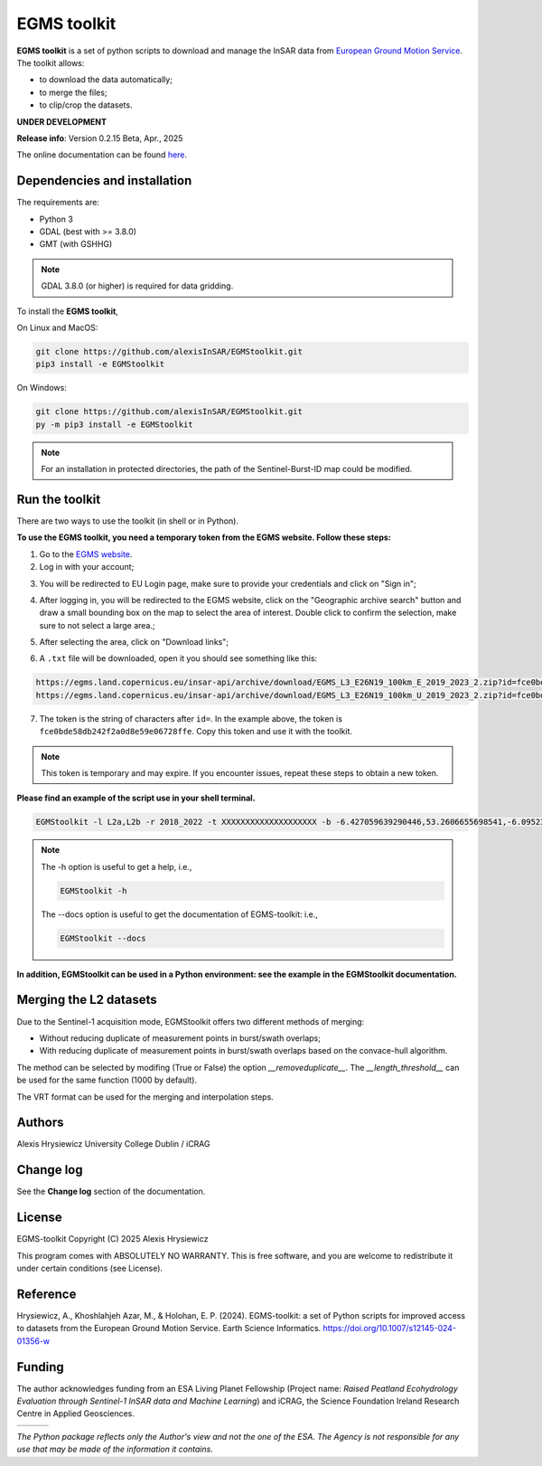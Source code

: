 EGMS toolkit
############

**EGMS toolkit** is a set of python scripts to download and manage the InSAR data from `European Ground Motion Service <https://egms.land.copernicus.eu>`_. The toolkit allows:

* to download the data automatically; 
* to merge the files; 
* to clip/crop the datasets.  

**UNDER DEVELOPMENT**

**Release info**: Version 0.2.15 Beta, Apr., 2025

The online documentation can be found `here <https://alexisinsar.github.io/EGMStoolkit/>`_.

Dependencies and installation 
=============================

The requirements are:

* Python 3
* GDAL (best with >= 3.8.0)
* GMT (with GSHHG)

.. note:: 

    GDAL 3.8.0 (or higher) is required for data gridding. 

To install the **EGMS toolkit**, 

On Linux and MacOS: 

.. code-block:: bash

    git clone https://github.com/alexisInSAR/EGMStoolkit.git
    pip3 install -e EGMStoolkit

On Windows: 

.. code-block:: bash

    git clone https://github.com/alexisInSAR/EGMStoolkit.git
    py -m pip3 install -e EGMStoolkit

.. note::

    For an installation in protected directories, the path of the Sentinel-Burst-ID map could be modified.

Run the toolkit
===============

There are two ways to use the toolkit (in shell or in Python). 

**To use the EGMS toolkit, you need a temporary token from the EGMS website. Follow these steps:**

1. Go to the `EGMS website <https://egms.land.copernicus.eu/>`_.
2. Log in with your account;

.. image:: private/login_step.png
    :width: 750px
    :alt: EGMS login

3. You will be redirected to EU Login page, make sure to provide your credentials and click on "Sign in";

.. image:: private/sign_in_page_step.png
    :width: 750px
    :alt: EU Login

4. After logging in, you will be redirected to the EGMS website, click on the "Geographic archive search" button and draw a small bounding box on the map to select the area of interest. Double click to confirm the selection, make sure to not select a large area.;

.. image:: private/egms_search_step.png
    :width: 750px
    :alt: EGMS search

5. After selecting the area, click on "Download links";

.. image:: private/download_links_step.png
    :width: 750px
    :alt: EGMS download links

6. A ``.txt`` file will be downloaded, open it you should see something like this::

.. code-block:: text

    https://egms.land.copernicus.eu/insar-api/archive/download/EGMS_L3_E26N19_100km_E_2019_2023_2.zip?id=fce0bde58db242f2a0d8e59e06728ffe
    https://egms.land.copernicus.eu/insar-api/archive/download/EGMS_L3_E26N19_100km_U_2019_2023_2.zip?id=fce0bde58db242f2a0d8e59e06728ffe

7. The token is the string of characters after ``id=``. In the example above, the token is ``fce0bde58db242f2a0d8e59e06728ffe``. Copy this token and use it with the toolkit.

.. note:: This token is temporary and may expire. If you encounter issues, repeat these steps to obtain a new token.

**Please find an example of the script use in your shell terminal.**

.. code-block:: bash

    EGMStoolkit -l L2a,L2b -r 2018_2022 -t XXXXXXXXXXXXXXXXXXXX -b -6.427059639290446,53.2606655698541,-6.0952332730202095,53.41811986118854 -o ./Output_directory --track 1 --pass Ascending --nomerging -noclipping --quiet --clean

.. note:: 

    The -h option is useful to get a help, i.e., 
    
    .. code-block:: bash
        
        EGMStoolkit -h 

    The --docs option is useful to get the documentation of EGMS-toolkit: i.e., 

    .. code-block:: bash
        
        EGMStoolkit --docs     

**In addition, EGMStoolkit can be used in a Python environment: see the example in the EGMStoolkit documentation.**

Merging the L2 datasets
=======================

Due to the Sentinel-1 acquisition mode, EGMStoolkit offers two different methods of merging: 

* Without reducing duplicate of measurement points in burst/swath overlaps; 
* With reducing duplicate of measurement points in burst/swath overlaps based on the convace-hull algorithm.

The method can be selected by modifing (True or False) the option *__removeduplicate__*. The *__length_threshold__* can be used for the same function (1000 by default). 

The VRT format can be used for the merging and interpolation steps. 

Authors
=======

Alexis Hrysiewicz University College Dublin / iCRAG

Change log
==========

See the **Change log** section of the documentation. 

License
=======

EGMS-toolkit  Copyright (C) 2025  Alexis Hrysiewicz

This program comes with ABSOLUTELY NO WARRANTY. This is free software, and you are welcome to redistribute it under certain conditions (see License). 

Reference
=========

Hrysiewicz, A., Khoshlahjeh Azar, M., & Holohan, E. P. (2024). EGMS-toolkit: a set of Python scripts for improved access to datasets from the European Ground Motion Service. Earth Science Informatics. https://doi.org/10.1007/s12145-024-01356-w 

Funding
=======

The author acknowledges funding from an ESA Living Planet Fellowship (Project name: *Raised Peatland Ecohydrology Evaluation through Sentinel-1 InSAR data and Machine Learning*) and iCRAG, the Science Foundation Ireland Research Centre in Applied Geosciences.  

.. list-table::
   :widths: 75 75 75 
   :header-rows: 0

   * - .. image:: https://brand.esa.int/files/2020/05/ESA_logo_2020_Deep-1024x643.jpg
            :height: 100px
            :alt: ESA Logo
            :target: https://eo4society.esa.int/lpf/alexis-hrysiewicz/
     - .. image:: https://www.icrag-centre.org/t4media/iCRAG_RI_stacked-new_digital-01%20(2)(1).png
            :height: 100px
            :alt: iCRAG logo
            :target: https://www.icrag-centre.org
     - .. image:: https://www.ucd.ie/t4media/crest-ucd.svg
            :height: 75px
            :alt: UCD Logo
            :target: https://www.ucd.ie/

*The Python package reflects only the Author's view and not the one of the ESA. The Agency is not responsible for any use that may be made of the information it contains.*